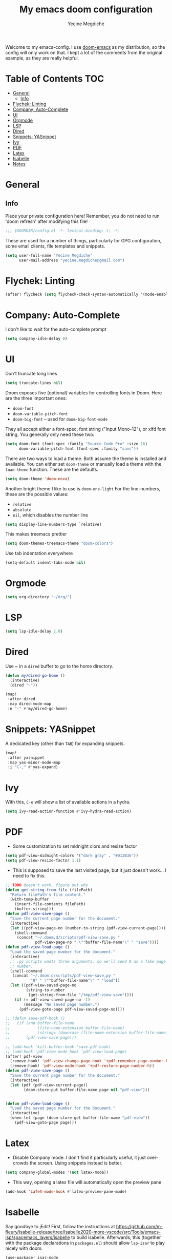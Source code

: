 #+TITLE: My emacs doom configuration
#+AUTHOR: Yecine Megdiche
#+EMAIL: yecine.megdiche@gmail.com
#+LANGUAGE: en
#+STARTUP: inlineimages
#+PROPERTY: header-args :results silent :padline no
#+OPTIONS: toc:2
Welcome to my emacs-config. I use [[https://github.com/hlissner/doom-emacs][doom-emacs]] as my distribution, so the config will only work on that. I kept a lot of the comments from the original example, as they are really helpful.

* Table of Contents :TOC:
- [[#general][General]]
  - [[#info][Info]]
- [[#flychek-linting][Flychek: Linting]]
- [[#company-auto-complete][Company: Auto-Complete]]
- [[#ui][UI]]
- [[#orgmode][Orgmode]]
- [[#lsp][LSP]]
- [[#dired][Dired]]
- [[#snippets-yasnippet][Snippets: YASnippet]]
- [[#ivy][Ivy]]
- [[#pdf][PDF]]
- [[#latex][Latex]]
- [[#isabelle][Isabelle]]
- [[#notes][Notes]]

* General
** Info
Place your private configuration here! Remember, you do not need to run 'doom refresh' after modifying this file!
#+BEGIN_SRC emacs-lisp
;;; $DOOMDIR/config.el -*- lexical-binding: t; -*-
#+END_SRC
These are used for a number of things, particularly for GPG configuration, some email clients, file templates and snippets.
#+BEGIN_SRC emacs-lisp
(setq user-full-name "Yecine Megdiche"
      user-mail-address "yecine.megdiche@gmail.com")
#+END_SRC
* Flychek: Linting
#+BEGIN_SRC emacs-lisp
(after! flycheck (setq flycheck-check-syntax-automatically '(mode-enabled new-line save idle-change)) (setq flycheck-idle-change-delay '0))
#+END_SRC

* Company: Auto-Complete
I don't like to wait for the auto-complete prompt
#+BEGIN_SRC emacs-lisp
(setq company-idle-delay 0)
#+END_SRC
* UI
Don't truncate long lines
#+BEGIN_SRC emacs-lisp
(setq truncate-lines nil)
#+END_SRC
Doom exposes five (optional) variables for controlling fonts in Doom. Here are the three important ones:
+ ~doom-font~
+ ~doom-variable-pitch-font~
+ ~doom-big-font~ -- used for ~doom-big-font-mode~
They all accept either a font-spec, font string ("Input Mono-12"), or xlfd font string. You generally only need these two:
#+BEGIN_SRC emacs-lisp
(setq doom-font (font-spec :family "Source Code Pro" :size 16)
      doom-variable-pitch-font (font-spec :family "sans"))
#+END_SRC
There are two ways to load a theme. Both assume the theme is installed and available. You can either set ~doom-theme~ or manually load a theme with the ~load-theme~ function. These are the defaults.
#+BEGIN_SRC emacs-lisp
(setq doom-theme 'doom-nova)
#+END_SRC
Another bright theme I like to use is ~doom-one-light~
For the line-numbers, these are the possible values:
+ ~relative~
+ ~absolute~
+ ~nil~, which disables the number line
#+BEGIN_SRC emacs-lisp
(setq display-line-numbers-type `relative)
#+END_SRC
This makes treemacs prettier
#+BEGIN_SRC emacs-lisp
(setq doom-themes-treemacs-theme "doom-colors")
#+END_SRC
Use tab indentation everywhere
#+BEGIN_SRC emacs-lisp
(setq-default indent-tabs-mode nil)
#+END_SRC
* Orgmode
#+BEGIN_SRC emacs-lisp
(setq org-directory "~/org/")
#+END_SRC
* LSP
#+BEGIN_SRC emacs-lisp
(setq lsp-idle-delay 2.0)
#+END_SRC
* Dired
Use ~ in a ~dired~ buffer to go to the home directory.
#+BEGIN_SRC emacs-lisp
(defun my/dired-go-home ()
  (interactive)
  (dired "~"))

(map!
 :after dired
 :map dired-mode-map
 :n "~" #'my/dired-go-home)

#+END_SRC
* Snippets: YASnippet
A dedicated key (other than ~TAB~) for expanding snippets.
#+BEGIN_SRC emacs-lisp
(map!
 :after yasnippet
 :map yas-minor-mode-map
 :i "C-," #'yas-expand)

#+END_SRC
* Ivy
With this, ~C-o~ will show a list of available actions in a hydra.
#+BEGIN_SRC emacs-lisp
(setq ivy-read-action-function #'ivy-hydra-read-action)
#+END_SRC
* PDF
- Some customization to set midnight clors and resize factor
#+BEGIN_SRC emacs-lisp
(setq pdf-view-midnight-colors '("dark gray" . "#012B36"))
(setq pdf-view-resize-factor 1.1)
#+END_SRC
- This is supposed to save the last visited page, but it just doesn't work... I need to fix this.
#+BEGIN_SRC emacs-lisp
;; TODO doesn't work, figure out why
(defun get-string-from-file (filePath)
  "Return filePath's file content."
  (with-temp-buffer
    (insert-file-contents filePath)
    (buffer-string)))
(defun pdf-view-save-page ()
  "Save the current page number for the document."
  (interactive)
  (let ((pdf-view-page-no (number-to-string (pdf-view-current-page))))
    (shell-command
     (concat "~/.doom.d/scripts/pdf-view-save.py "
             pdf-view-page-no " \""buffer-file-name"\" " "save"))))
(defun pdf-view-load-page ()
  "Load the saved page number for the document."
  (interactive)
  ;; .py scripts wants three arguments, so we'll send 0 as a fake page
  ;; number.
  (shell-command
   (concat "~/.doom.d/scripts/pdf-view-save.py "
           "0" " \""buffer-file-name"\" " "load"))
  (let ((pdf-view-saved-page-no
         (string-to-number
          (get-string-from-file "/tmp/pdf-view-save"))))
    (if (= pdf-view-saved-page-no -1)
        (message "No saved page number.")
      (pdf-view-goto-page pdf-view-saved-page-no))))

;; (defun save-pdf-hook ()
;;   (if (and buffer-file-name
;;            (file-name-extension buffer-file-name)
;;            (string= (downcase (file-name-extension buffer-file-name)) "pdf"))
;;       (pdf-view-save-page)))

;; (add-hook 'kill-buffer-hook 'save-pdf-hook)
;; (add-hook 'pdf-view-mode-hook 'pdf-view-load-page)
(after! pdf-view
  (remove-hook! 'pdf-view-change-page-hook '+pdf-remember-page-number-h)
  (remove-hook! 'pdf-view-mode-hook '+pdf-restore-page-number-h))
(defun pdf-view-save-page ()
  "Save the current page number for the document."
  (interactive)
  (let (pdf (pdf-view-current-page))
        (doom-store-put buffer-file-name page nil "pdf-view")))


(defun pdf-view-load-page ()
  "Load the saved page number for the document."
  (interactive)
  (when-let (page (doom-store-get buffer-file-name "pdf-view"))
    (pdf-view-goto-page page)))
#+END_SRC

* Latex
- Disable Company mode. I don't find it particularly useful, it just overcrowds the screen. Using snippets instead is better.
#+BEGIN_SRC emacs-lisp
(setq company-global-modes '(not latex-mode))
#+END_SRC
- This way, opening a latex file will automatically open the preview pane
#+BEGIN_SRC emacs-lisp
(add-hook 'LaTeX-mode-hook #'latex-preview-pane-mode)
#+END_SRC
* Isabelle
Say goodbye to jEdit!
First, follow the instructions at https://github.com/m-fleury/isabelle-release/tree/Isabelle2020-more-vscode/src/Tools/emacs-lsp/spacemacs_layers/isabelle to build isabelle.
Afterwards, this (together with the package declarations in ~packages.el~) should allow ~lsp-isar~ to play nicely with doom.
#+BEGIN_SRC emacs-lisp
(use-package! isar-mode
  :ensure t
  :mode "\\.thy\\'")

(use-package! isar-goal-mode
  :ensure t)

(use-package lsp-isar
  :after isar-mode isar-goal-mode
  :commands lsp-isar-define-client-and-start lsp-isar-open-output-and-progress-right-spacemacs
  :hook ((isar-mode . flycheck-mode)
         (isar-mode . lsp-isar-define-client-and-start)
         (isar-mode . yas-minor-mode)
         (lsp-isar-init . lsp-isar-open-output-and-progress-right-spacemacs))
  :config
  (setq lsp-response-timeout 1200)
  (setq lsp-restart 'ignore)
  (setq lsp-prefer-flymake nil)
  (setq lsp-isar-path-to-isabelle "~/isabelle-release")
  (push (concat lsp-isar-path-to-isabelle "/src/Tools/emacs-lsp/yasnippet") yas-snippet-dirs)
  (yas-reload-all)
  :init
  (setq display-line-numbers-type `relative))

(map! :map isar-mode-map
      :leader
      :nv "i i" 'lsp-isar-insert-sledgehammer-and-call
          "i s" 'lsp-isar-sledgehammer-interface
          "i t" 'lsp-isar-insert-try0)
#+END_SRC

* Notes
 - The ~onsave~ flag for the ~format~ module is removed in favor of a per-project configuration. In order to activate auto-formatting on save in a directory for a language, add this code to the ~.dir-locals.el~ file.
#+BEGIN_SRC emacs-lisp
;((nil . ((eval . (add-hook 'python-mode-hook #'format-all-mode)))))
#+END_SRC

